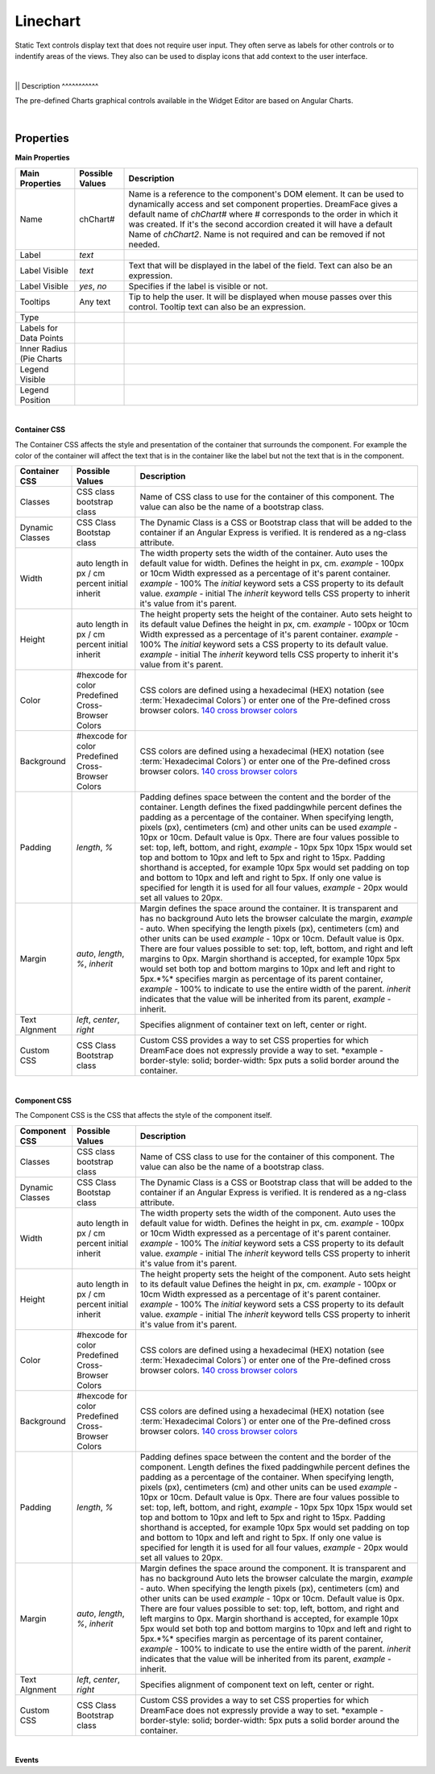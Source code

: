 Linechart
=========

.. image:: ../images/icons/icon_web.png
   :class: pull-right

Static Text controls display text that does not require user input. They often serve as labels for other controls or to indentify
areas of the views. They also can be used to display icons that add context to the user interface.

|

.. image:: ../images/gcs/dfx-linechart.png

||
Description
^^^^^^^^^^^

The pre-defined Charts graphical controls available in the Widget Editor are based on Angular Charts.

|

Properties
^^^^^^^^^^

**Main Properties**

+------------------------+-------------------+--------------------------------------------------------------------------------------------+
| Main Properties        | Possible Values   | Description                                                                                |
+========================+===================+============================================================================================+
| Name                   | chChart#          | Name is a reference to the component's DOM element. It can be used to dynamically access   |
|                        |                   | and set component properties. DreamFace gives a default name of *chChart#* where #         |
|                        |                   | corresponds to the order in which it was created. If it's the second accordion created it  |
|                        |                   | will have a default Name of *chChart2*. Name is not required and can be removed if not     |
|                        |                   | needed.                                                                                    |
+------------------------+-------------------+--------------------------------------------------------------------------------------------+
| Label                  | *text*            |                                                                                            |
+------------------------+-------------------+--------------------------------------------------------------------------------------------+
| Label Visible          | *text*            | Text that will be displayed in the label of the field. Text can also be an expression.     |
+------------------------+-------------------+--------------------------------------------------------------------------------------------+
| Label Visible          | *yes*, *no*       | Specifies if the label is visible or not.                                                  |
+------------------------+-------------------+--------------------------------------------------------------------------------------------+
| Tooltips               | Any text          | Tip to help the user. It will be displayed when mouse passes over this control. Tooltip    |
|                        |                   | text can also be an expression.                                                            |
+------------------------+-------------------+--------------------------------------------------------------------------------------------+
| Type                   |                   |                                                                                            |
+------------------------+-------------------+--------------------------------------------------------------------------------------------+
| Labels for Data Points |                   |                                                                                            |
+------------------------+-------------------+--------------------------------------------------------------------------------------------+
| Inner Radius (Pie      |                   |                                                                                            |
| Charts                 |                   |                                                                                            |
+------------------------+-------------------+--------------------------------------------------------------------------------------------+
| Legend Visible         |                   |                                                                                            |
+------------------------+-------------------+--------------------------------------------------------------------------------------------+
| Legend Position        |                   |                                                                                            |
+------------------------+-------------------+--------------------------------------------------------------------------------------------+

|

**Container CSS**

The Container CSS affects the style and presentation of the container that surrounds the component. For example the color of the container
will affect the text that is in the container like the label but not the text that is in the component.

+------------------------+-------------------+--------------------------------------------------------------------------------------------+
| Container CSS          | Possible Values   | Description                                                                                |
+========================+===================+============================================================================================+
| Classes                | CSS class         | Name of CSS class to use for the container of this component. The value can also be the    |
|                        | bootstrap class   | name of a bootstrap class.                                                                 |
+------------------------+-------------------+--------------------------------------------------------------------------------------------+
| Dynamic Classes        | CSS Class         | The Dynamic Class is a CSS or Bootstrap class that will be added to the container if an    |
|                        | Bootstap class    | Angular Express is verified. It is rendered as a ng-class attribute.                       |
+------------------------+-------------------+--------------------------------------------------------------------------------------------+
| Width                  | auto              | The width property sets the width of the container. Auto uses the default value for width. |
|                        | length in px / cm | Defines the height in px, cm. *example* - 100px or 10cm                                    |
|                        | percent           | Width expressed as a percentage of it's parent container.  *example* - 100%                |
|                        | initial           | The *initial* keyword sets a CSS property to its default value. *example* - initial        |
|                        | inherit           | The *inherit* keyword tells CSS property to inherit it's value from it's parent.           |
+------------------------+-------------------+--------------------------------------------------------------------------------------------+
| Height                 | auto              | The height property sets the height of the container. Auto sets height to its default value|
|                        | length in px / cm | Defines the height in px, cm. *example* - 100px or 10cm                                    |
|                        | percent           | Width expressed as a percentage of it's parent container.  *example* - 100%                |
|                        | initial           | The *initial* keyword sets a CSS property to its default value. *example* - initial        |
|                        | inherit           | The *inherit* keyword tells CSS property to inherit it's value from it's parent.           |
+------------------------+-------------------+--------------------------------------------------------------------------------------------+
| Color                  | #hexcode for color| CSS colors are defined using a hexadecimal (HEX) notation (see :term:`Hexadecimal Colors`) |
|                        | Predefined Cross- | or enter one of the Pre-defined cross browser colors.                                      |
|                        | Browser Colors    | `140 cross browser colors <http://www.w3schools.com/cssref/css_colornames.asp>`_           |
+------------------------+-------------------+--------------------------------------------------------------------------------------------+
| Background             | #hexcode for color| CSS colors are defined using a hexadecimal (HEX) notation (see :term:`Hexadecimal Colors`) |
|                        | Predefined Cross- | or enter one of the Pre-defined cross browser colors.                                      |
|                        | Browser Colors    | `140 cross browser colors <http://www.w3schools.com/cssref/css_colornames.asp>`_           |
+------------------------+-------------------+--------------------------------------------------------------------------------------------+
| Padding                | *length*, *%*     | Padding defines space between the content and the border of the container. Length defines  |
|                        |                   | the fixed paddingwhile percent defines the padding as a percentage of the container. When  |
|                        |                   | specifying length, pixels (px), centimeters (cm) and other units can be used *example* -   |
|                        |                   | 10px or 10cm. Default value is 0px. There are four values possible to set: top, left,      |
|                        |                   | bottom, and right, *example* - 10px 5px 10px 15px would set top and bottom to 10px and left|
|                        |                   | to 5px and right to 15px. Padding shorthand is accepted, for example 10px 5px would set    |
|                        |                   | padding on top and bottom to 10px and left and right to 5px. If only one value is specified|
|                        |                   | for length it is used for all four values, *example* - 20px would set all values to 20px.  |
+------------------------+-------------------+--------------------------------------------------------------------------------------------+
| Margin                 | *auto*, *length*, | Margin defines the space around the container. It is transparent and has no background     |
|                        | *%*, *inherit*    | Auto lets the browser calculate the margin, *example* - auto. When specifying the length   |
|                        |                   | pixels (px), centimeters (cm) and other units can be used *example* - 10px or 10cm.        |
|                        |                   | Default value is 0px. There are four values possible to set: top, left, bottom, and right  |
|                        |                   | and left margins to 0px. Margin shorthand is accepted, for example 10px 5px would set both |
|                        |                   | top and bottom margins to 10px and left and right to 5px.*%* specifies margin as           |
|                        |                   | percentage of its parent container, *example* - 100% to indicate to use the entire width of|
|                        |                   | the parent. *inherit* indicates that the value will be inherited from its parent,          |
|                        |                   | *example* - inherit.                                                                       |
+------------------------+-------------------+--------------------------------------------------------------------------------------------+
| Text Algnment          | *left*, *center*, | Specifies alignment of container text on left, center or right.                            |
|                        | *right*           |                                                                                            |
+------------------------+-------------------+--------------------------------------------------------------------------------------------+
| Custom CSS             | CSS Class         | Custom CSS provides a way to set CSS properties for which DreamFace does not expressly     |
|                        | Bootstrap class   | provide a way to set. *example - border-style: solid; border-width: 5px puts a solid border|
|                        |                   | around the container.                                                                      |
+------------------------+-------------------+--------------------------------------------------------------------------------------------+

|

**Component CSS**

The Component CSS is the CSS that affects the style of the component itself.


+------------------------+-------------------+--------------------------------------------------------------------------------------------+
| Component CSS          | Possible Values   | Description                                                                                |
+========================+===================+============================================================================================+
| Classes                | CSS class         | Name of CSS class to use for the container of this component. The value can also be the    |
|                        | bootstrap class   | name of a bootstrap class.                                                                 |
+------------------------+-------------------+--------------------------------------------------------------------------------------------+
| Dynamic Classes        | CSS Class         | The Dynamic Class is a CSS or Bootstrap class that will be added to the container if an    |
|                        | Bootstap class    | Angular Express is verified. It is rendered as a ng-class attribute.                       |
+------------------------+-------------------+--------------------------------------------------------------------------------------------+
| Width                  | auto              | The width property sets the width of the component. Auto uses the default value for width. |
|                        | length in px / cm | Defines the height in px, cm. *example* - 100px or 10cm                                    |
|                        | percent           | Width expressed as a percentage of it's parent container.  *example* - 100%                |
|                        | initial           | The *initial* keyword sets a CSS property to its default value. *example* - initial        |
|                        | inherit           | The *inherit* keyword tells CSS property to inherit it's value from it's parent.           |
+------------------------+-------------------+--------------------------------------------------------------------------------------------+
| Height                 | auto              | The height property sets the height of the component. Auto sets height to its default value|
|                        | length in px / cm | Defines the height in px, cm. *example* - 100px or 10cm                                    |
|                        | percent           | Width expressed as a percentage of it's parent container.  *example* - 100%                |
|                        | initial           | The *initial* keyword sets a CSS property to its default value. *example* - initial        |
|                        | inherit           | The *inherit* keyword tells CSS property to inherit it's value from it's parent.           |
+------------------------+-------------------+--------------------------------------------------------------------------------------------+
| Color                  | #hexcode for color| CSS colors are defined using a hexadecimal (HEX) notation (see :term:`Hexadecimal Colors`) |
|                        | Predefined Cross- | or enter one of the Pre-defined cross browser colors.                                      |
|                        | Browser Colors    | `140 cross browser colors <http://www.w3schools.com/cssref/css_colornames.asp>`_           |
+------------------------+-------------------+--------------------------------------------------------------------------------------------+
| Background             | #hexcode for color| CSS colors are defined using a hexadecimal (HEX) notation (see :term:`Hexadecimal Colors`) |
|                        | Predefined Cross- | or enter one of the Pre-defined cross browser colors.                                      |
|                        | Browser Colors    | `140 cross browser colors <http://www.w3schools.com/cssref/css_colornames.asp>`_           |
+------------------------+-------------------+--------------------------------------------------------------------------------------------+
| Padding                | *length*, *%*     | Padding defines space between the content and the border of the component. Length defines  |
|                        |                   | the fixed paddingwhile percent defines the padding as a percentage of the container. When  |
|                        |                   | specifying length, pixels (px), centimeters (cm) and other units can be used *example* -   |
|                        |                   | 10px or 10cm. Default value is 0px. There are four values possible to set: top, left,      |
|                        |                   | bottom, and right, *example* - 10px 5px 10px 15px would set top and bottom to 10px and left|
|                        |                   | to 5px and right to 15px. Padding shorthand is accepted, for example 10px 5px would set    |
|                        |                   | padding on top and bottom to 10px and left and right to 5px. If only one value is specified|
|                        |                   | for length it is used for all four values, *example* - 20px would set all values to 20px.  |
+------------------------+-------------------+--------------------------------------------------------------------------------------------+
| Margin                 | *auto*, *length*, | Margin defines the space around the component. It is transparent and has no background     |
|                        | *%*, *inherit*    | Auto lets the browser calculate the margin, *example* - auto. When specifying the length   |
|                        |                   | pixels (px), centimeters (cm) and other units can be used *example* - 10px or 10cm.        |
|                        |                   | Default value is 0px. There are four values possible to set: top, left, bottom, and right  |
|                        |                   | and left margins to 0px. Margin shorthand is accepted, for example 10px 5px would set both |
|                        |                   | top and bottom margins to 10px and left and right to 5px.*%* specifies margin as           |
|                        |                   | percentage of its parent container, *example* - 100% to indicate to use the entire width of|
|                        |                   | the parent. *inherit* indicates that the value will be inherited from its parent,          |
|                        |                   | *example* - inherit.                                                                       |
+------------------------+-------------------+--------------------------------------------------------------------------------------------+
| Text Algnment          | *left*, *center*, | Specifies alignment of component text on left, center or right.                            |
|                        | *right*           |                                                                                            |
+------------------------+-------------------+--------------------------------------------------------------------------------------------+
| Custom CSS             | CSS Class         | Custom CSS provides a way to set CSS properties for which DreamFace does not expressly     |
|                        | Bootstrap class   | provide a way to set. *example - border-style: solid; border-width: 5px puts a solid border|
|                        |                   | around the container.                                                                      |
+------------------------+-------------------+--------------------------------------------------------------------------------------------+

|
**Events**